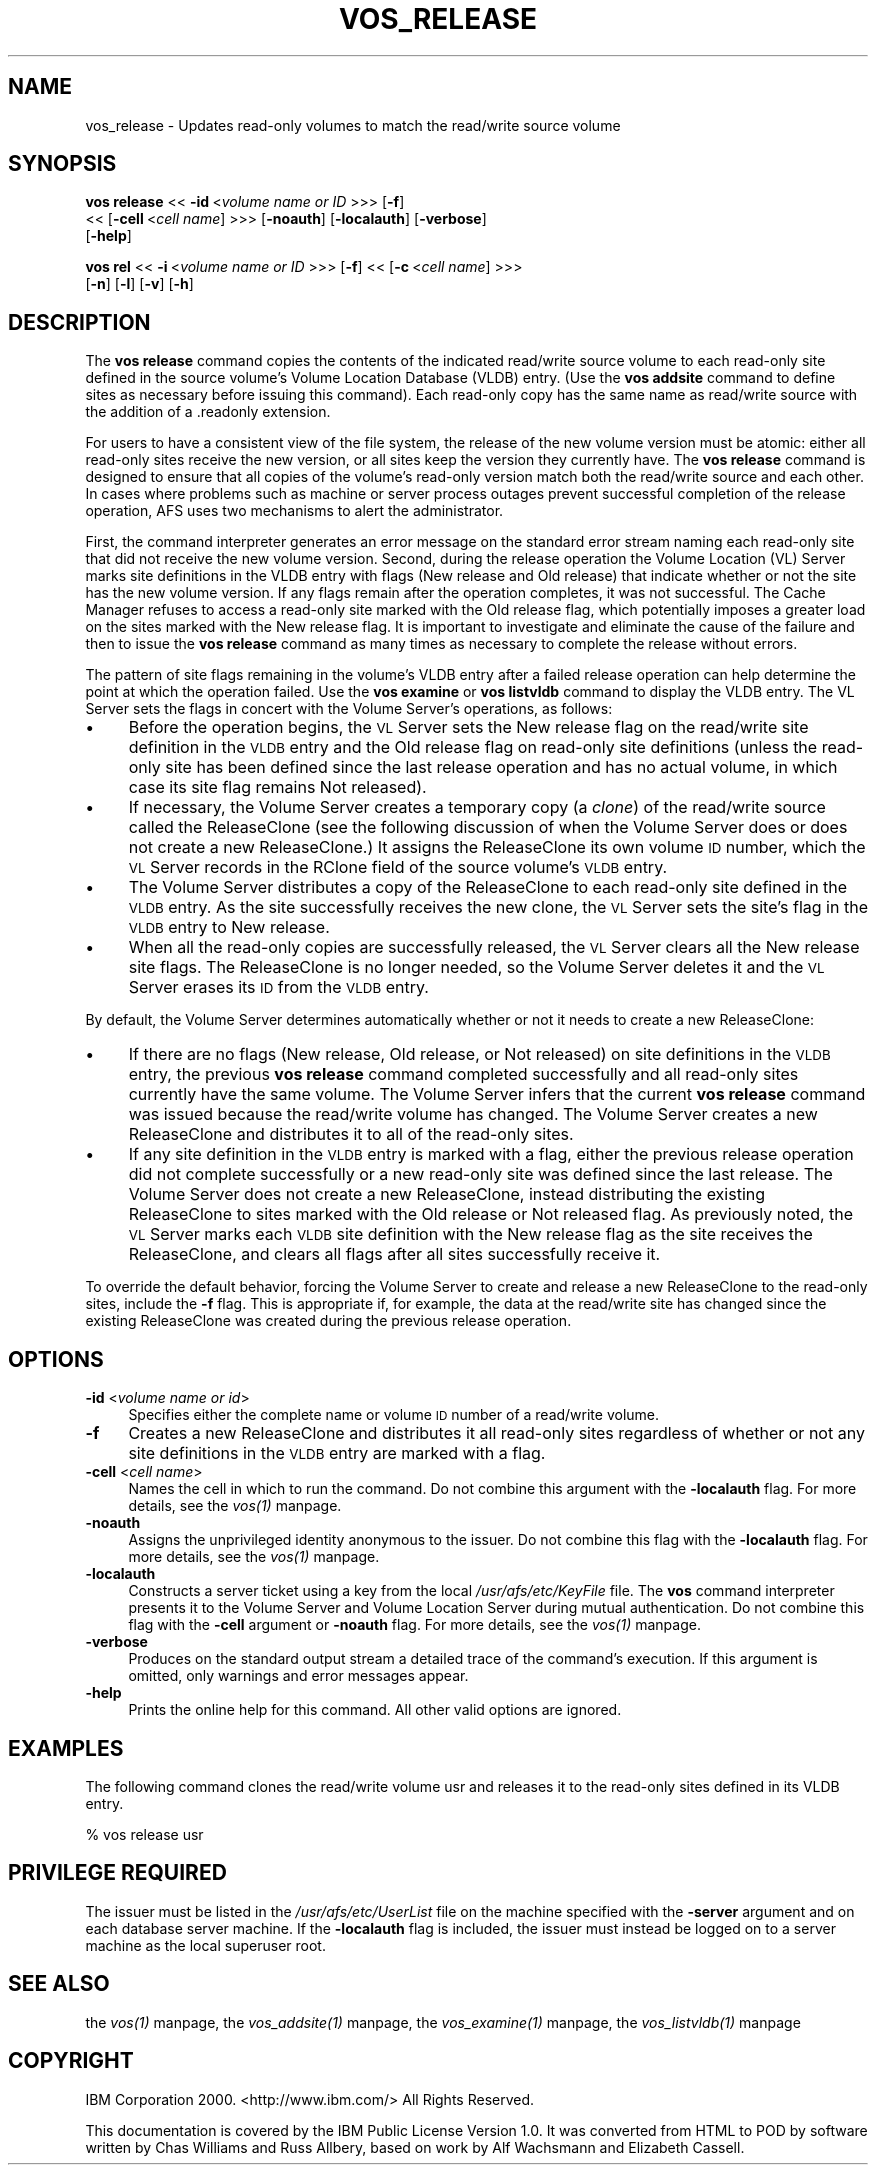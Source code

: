 .rn '' }`
''' $RCSfile$$Revision$$Date$
'''
''' $Log$
'''
.de Sh
.br
.if t .Sp
.ne 5
.PP
\fB\\$1\fR
.PP
..
.de Sp
.if t .sp .5v
.if n .sp
..
.de Ip
.br
.ie \\n(.$>=3 .ne \\$3
.el .ne 3
.IP "\\$1" \\$2
..
.de Vb
.ft CW
.nf
.ne \\$1
..
.de Ve
.ft R

.fi
..
'''
'''
'''     Set up \*(-- to give an unbreakable dash;
'''     string Tr holds user defined translation string.
'''     Bell System Logo is used as a dummy character.
'''
.tr \(*W-|\(bv\*(Tr
.ie n \{\
.ds -- \(*W-
.ds PI pi
.if (\n(.H=4u)&(1m=24u) .ds -- \(*W\h'-12u'\(*W\h'-12u'-\" diablo 10 pitch
.if (\n(.H=4u)&(1m=20u) .ds -- \(*W\h'-12u'\(*W\h'-8u'-\" diablo 12 pitch
.ds L" ""
.ds R" ""
'''   \*(M", \*(S", \*(N" and \*(T" are the equivalent of
'''   \*(L" and \*(R", except that they are used on ".xx" lines,
'''   such as .IP and .SH, which do another additional levels of
'''   double-quote interpretation
.ds M" """
.ds S" """
.ds N" """""
.ds T" """""
.ds L' '
.ds R' '
.ds M' '
.ds S' '
.ds N' '
.ds T' '
'br\}
.el\{\
.ds -- \(em\|
.tr \*(Tr
.ds L" ``
.ds R" ''
.ds M" ``
.ds S" ''
.ds N" ``
.ds T" ''
.ds L' `
.ds R' '
.ds M' `
.ds S' '
.ds N' `
.ds T' '
.ds PI \(*p
'br\}
.\"	If the F register is turned on, we'll generate
.\"	index entries out stderr for the following things:
.\"		TH	Title 
.\"		SH	Header
.\"		Sh	Subsection 
.\"		Ip	Item
.\"		X<>	Xref  (embedded
.\"	Of course, you have to process the output yourself
.\"	in some meaninful fashion.
.if \nF \{
.de IX
.tm Index:\\$1\t\\n%\t"\\$2"
..
.nr % 0
.rr F
.\}
.TH VOS_RELEASE 1 "OpenAFS" "11/Nov/2007" "AFS Command Reference"
.UC
.if n .hy 0
.if n .na
.ds C+ C\v'-.1v'\h'-1p'\s-2+\h'-1p'+\s0\v'.1v'\h'-1p'
.de CQ          \" put $1 in typewriter font
.ft CW
'if n "\c
'if t \\&\\$1\c
'if n \\&\\$1\c
'if n \&"
\\&\\$2 \\$3 \\$4 \\$5 \\$6 \\$7
'.ft R
..
.\" @(#)ms.acc 1.5 88/02/08 SMI; from UCB 4.2
.	\" AM - accent mark definitions
.bd B 3
.	\" fudge factors for nroff and troff
.if n \{\
.	ds #H 0
.	ds #V .8m
.	ds #F .3m
.	ds #[ \f1
.	ds #] \fP
.\}
.if t \{\
.	ds #H ((1u-(\\\\n(.fu%2u))*.13m)
.	ds #V .6m
.	ds #F 0
.	ds #[ \&
.	ds #] \&
.\}
.	\" simple accents for nroff and troff
.if n \{\
.	ds ' \&
.	ds ` \&
.	ds ^ \&
.	ds , \&
.	ds ~ ~
.	ds ? ?
.	ds ! !
.	ds /
.	ds q
.\}
.if t \{\
.	ds ' \\k:\h'-(\\n(.wu*8/10-\*(#H)'\'\h"|\\n:u"
.	ds ` \\k:\h'-(\\n(.wu*8/10-\*(#H)'\`\h'|\\n:u'
.	ds ^ \\k:\h'-(\\n(.wu*10/11-\*(#H)'^\h'|\\n:u'
.	ds , \\k:\h'-(\\n(.wu*8/10)',\h'|\\n:u'
.	ds ~ \\k:\h'-(\\n(.wu-\*(#H-.1m)'~\h'|\\n:u'
.	ds ? \s-2c\h'-\w'c'u*7/10'\u\h'\*(#H'\zi\d\s+2\h'\w'c'u*8/10'
.	ds ! \s-2\(or\s+2\h'-\w'\(or'u'\v'-.8m'.\v'.8m'
.	ds / \\k:\h'-(\\n(.wu*8/10-\*(#H)'\z\(sl\h'|\\n:u'
.	ds q o\h'-\w'o'u*8/10'\s-4\v'.4m'\z\(*i\v'-.4m'\s+4\h'\w'o'u*8/10'
.\}
.	\" troff and (daisy-wheel) nroff accents
.ds : \\k:\h'-(\\n(.wu*8/10-\*(#H+.1m+\*(#F)'\v'-\*(#V'\z.\h'.2m+\*(#F'.\h'|\\n:u'\v'\*(#V'
.ds 8 \h'\*(#H'\(*b\h'-\*(#H'
.ds v \\k:\h'-(\\n(.wu*9/10-\*(#H)'\v'-\*(#V'\*(#[\s-4v\s0\v'\*(#V'\h'|\\n:u'\*(#]
.ds _ \\k:\h'-(\\n(.wu*9/10-\*(#H+(\*(#F*2/3))'\v'-.4m'\z\(hy\v'.4m'\h'|\\n:u'
.ds . \\k:\h'-(\\n(.wu*8/10)'\v'\*(#V*4/10'\z.\v'-\*(#V*4/10'\h'|\\n:u'
.ds 3 \*(#[\v'.2m'\s-2\&3\s0\v'-.2m'\*(#]
.ds o \\k:\h'-(\\n(.wu+\w'\(de'u-\*(#H)/2u'\v'-.3n'\*(#[\z\(de\v'.3n'\h'|\\n:u'\*(#]
.ds d- \h'\*(#H'\(pd\h'-\w'~'u'\v'-.25m'\f2\(hy\fP\v'.25m'\h'-\*(#H'
.ds D- D\\k:\h'-\w'D'u'\v'-.11m'\z\(hy\v'.11m'\h'|\\n:u'
.ds th \*(#[\v'.3m'\s+1I\s-1\v'-.3m'\h'-(\w'I'u*2/3)'\s-1o\s+1\*(#]
.ds Th \*(#[\s+2I\s-2\h'-\w'I'u*3/5'\v'-.3m'o\v'.3m'\*(#]
.ds ae a\h'-(\w'a'u*4/10)'e
.ds Ae A\h'-(\w'A'u*4/10)'E
.ds oe o\h'-(\w'o'u*4/10)'e
.ds Oe O\h'-(\w'O'u*4/10)'E
.	\" corrections for vroff
.if v .ds ~ \\k:\h'-(\\n(.wu*9/10-\*(#H)'\s-2\u~\d\s+2\h'|\\n:u'
.if v .ds ^ \\k:\h'-(\\n(.wu*10/11-\*(#H)'\v'-.4m'^\v'.4m'\h'|\\n:u'
.	\" for low resolution devices (crt and lpr)
.if \n(.H>23 .if \n(.V>19 \
\{\
.	ds : e
.	ds 8 ss
.	ds v \h'-1'\o'\(aa\(ga'
.	ds _ \h'-1'^
.	ds . \h'-1'.
.	ds 3 3
.	ds o a
.	ds d- d\h'-1'\(ga
.	ds D- D\h'-1'\(hy
.	ds th \o'bp'
.	ds Th \o'LP'
.	ds ae ae
.	ds Ae AE
.	ds oe oe
.	ds Oe OE
.\}
.rm #[ #] #H #V #F C
.SH "NAME"
vos_release \- Updates read-only volumes to match the read/write source volume
.SH "SYNOPSIS"
\fBvos release\fR <<\ \fB\-id\fR\ <\fIvolume\ name\ or\ ID\fR >>> [\fB\-f\fR]
    <<\ [\fB\-cell\fR\ <\fIcell\ name\fR] >>> [\fB\-noauth\fR] [\fB\-localauth\fR] [\fB\-verbose\fR]
    [\fB\-help\fR]
.PP
\fBvos rel\fR <<\ \fB\-i\fR\ <\fIvolume\ name\ or\ ID\fR >>> [\fB\-f\fR] <<\ [\fB\-c\fR\ <\fIcell\ name\fR] >>>
    [\fB\-n\fR] [\fB\-l\fR] [\fB\-v\fR] [\fB\-h\fR]
.SH "DESCRIPTION"
The \fBvos release\fR command copies the contents of the indicated read/write
source volume to each read-only site defined in the source volume's Volume
Location Database (VLDB) entry. (Use the \fBvos addsite\fR command to define
sites as necessary before issuing this command). Each read-only copy has
the same name as read/write source with the addition of a \f(CW.readonly\fR
extension.
.PP
For users to have a consistent view of the file system, the release of the
new volume version must be atomic: either all read-only sites receive the
new version, or all sites keep the version they currently have. The \fBvos
release\fR command is designed to ensure that all copies of the volume's
read-only version match both the read/write source and each other. In
cases where problems such as machine or server process outages prevent
successful completion of the release operation, AFS uses two mechanisms to
alert the administrator.
.PP
First, the command interpreter generates an error message on the standard
error stream naming each read-only site that did not receive the new
volume version. Second, during the release operation the Volume Location
(VL) Server marks site definitions in the VLDB entry with flags (\f(CWNew
release\fR and \f(CWOld release\fR) that indicate whether or not the site has the
new volume version. If any flags remain after the operation completes, it
was not successful. The Cache Manager refuses to access a read-only site
marked with the \f(CWOld release\fR flag, which potentially imposes a greater
load on the sites marked with the \f(CWNew release\fR flag. It is important to
investigate and eliminate the cause of the failure and then to issue the
\fBvos release\fR command as many times as necessary to complete the release
without errors.
.PP
The pattern of site flags remaining in the volume's VLDB entry after a
failed release operation can help determine the point at which the
operation failed. Use the \fBvos examine\fR or \fBvos listvldb\fR command to
display the VLDB entry. The VL Server sets the flags in concert with the
Volume Server's operations, as follows:
.Ip "\(bu" 4
Before the operation begins, the \s-1VL\s0 Server sets the \f(CWNew release\fR flag on
the read/write site definition in the \s-1VLDB\s0 entry and the \f(CWOld release\fR
flag on read-only site definitions (unless the read-only site has been
defined since the last release operation and has no actual volume, in
which case its site flag remains \f(CWNot released\fR).
.Ip "\(bu" 4
If necessary, the Volume Server creates a temporary copy (a \fIclone\fR) of
the read/write source called the ReleaseClone (see the following
discussion of when the Volume Server does or does not create a new
ReleaseClone.) It assigns the ReleaseClone its own volume \s-1ID\s0 number, which
the \s-1VL\s0 Server records in the \f(CWRClone\fR field of the source volume's \s-1VLDB\s0
entry.
.Ip "\(bu" 4
The Volume Server distributes a copy of the ReleaseClone to each read-only
site defined in the \s-1VLDB\s0 entry. As the site successfully receives the new
clone, the \s-1VL\s0 Server sets the site's flag in the \s-1VLDB\s0 entry to \f(CWNew
release\fR.
.Ip "\(bu" 4
When all the read-only copies are successfully released, the \s-1VL\s0 Server
clears all the \f(CWNew release\fR site flags. The ReleaseClone is no longer
needed, so the Volume Server deletes it and the \s-1VL\s0 Server erases its \s-1ID\s0
from the \s-1VLDB\s0 entry.
.PP
By default, the Volume Server determines automatically whether or not it
needs to create a new ReleaseClone:
.Ip "\(bu" 4
If there are no flags (\f(CWNew release\fR, \f(CWOld release\fR, or \f(CWNot released\fR)
on site definitions in the \s-1VLDB\s0 entry, the previous \fBvos release\fR command
completed successfully and all read-only sites currently have the same
volume. The Volume Server infers that the current \fBvos release\fR command
was issued because the read/write volume has changed. The Volume Server
creates a new ReleaseClone and distributes it to all of the read-only
sites.
.Ip "\(bu" 4
If any site definition in the \s-1VLDB\s0 entry is marked with a flag, either the
previous release operation did not complete successfully or a new
read-only site was defined since the last release. The Volume Server does
not create a new ReleaseClone, instead distributing the existing
ReleaseClone to sites marked with the \f(CWOld release\fR or \f(CWNot released\fR
flag. As previously noted, the \s-1VL\s0 Server marks each \s-1VLDB\s0 site definition
with the \f(CWNew release\fR flag as the site receives the ReleaseClone, and
clears all flags after all sites successfully receive it.
.PP
To override the default behavior, forcing the Volume Server to create and
release a new ReleaseClone to the read-only sites, include the \fB\-f\fR
flag. This is appropriate if, for example, the data at the read/write site
has changed since the existing ReleaseClone was created during the
previous release operation.
.SH "OPTIONS"
.Ip "\fB\-id\fR <\fIvolume name or id\fR>" 4
Specifies either the complete name or volume \s-1ID\s0 number of a read/write
volume.
.Ip "\fB\-f\fR" 4
Creates a new ReleaseClone and distributes it all read-only sites
regardless of whether or not any site definitions in the \s-1VLDB\s0 entry are
marked with a flag.
.Ip "\fB\-cell\fR <\fIcell name\fR>" 4
Names the cell in which to run the command. Do not combine this argument
with the \fB\-localauth\fR flag. For more details, see the \fIvos(1)\fR manpage.
.Ip "\fB\-noauth\fR" 4
Assigns the unprivileged identity \f(CWanonymous\fR to the issuer. Do not
combine this flag with the \fB\-localauth\fR flag. For more details, see
the \fIvos(1)\fR manpage.
.Ip "\fB\-localauth\fR" 4
Constructs a server ticket using a key from the local
\fI/usr/afs/etc/KeyFile\fR file. The \fBvos\fR command interpreter presents it
to the Volume Server and Volume Location Server during mutual
authentication. Do not combine this flag with the \fB\-cell\fR argument or
\fB\-noauth\fR flag. For more details, see the \fIvos(1)\fR manpage.
.Ip "\fB\-verbose\fR" 4
Produces on the standard output stream a detailed trace of the command's
execution. If this argument is omitted, only warnings and error messages
appear.
.Ip "\fB\-help\fR" 4
Prints the online help for this command. All other valid options are
ignored.
.SH "EXAMPLES"
The following command clones the read/write volume usr and releases it to
the read-only sites defined in its VLDB entry.
.PP
.Vb 1
\&   % vos release usr
.Ve
.SH "PRIVILEGE REQUIRED"
The issuer must be listed in the \fI/usr/afs/etc/UserList\fR file on the
machine specified with the \fB\-server\fR argument and on each database server
machine. If the \fB\-localauth\fR flag is included, the issuer must instead be
logged on to a server machine as the local superuser \f(CWroot\fR.
.SH "SEE ALSO"
the \fIvos(1)\fR manpage,
the \fIvos_addsite(1)\fR manpage,
the \fIvos_examine(1)\fR manpage,
the \fIvos_listvldb(1)\fR manpage
.SH "COPYRIGHT"
IBM Corporation 2000. <http://www.ibm.com/> All Rights Reserved.
.PP
This documentation is covered by the IBM Public License Version 1.0.  It was
converted from HTML to POD by software written by Chas Williams and Russ
Allbery, based on work by Alf Wachsmann and Elizabeth Cassell.

.rn }` ''
.IX Title "VOS_RELEASE 1"
.IX Name "vos_release - Updates read-only volumes to match the read/write source volume"

.IX Header "NAME"

.IX Header "SYNOPSIS"

.IX Header "DESCRIPTION"

.IX Item "\(bu"

.IX Item "\(bu"

.IX Item "\(bu"

.IX Item "\(bu"

.IX Item "\(bu"

.IX Item "\(bu"

.IX Header "OPTIONS"

.IX Item "\fB\-id\fR <\fIvolume name or id\fR>"

.IX Item "\fB\-f\fR"

.IX Item "\fB\-cell\fR <\fIcell name\fR>"

.IX Item "\fB\-noauth\fR"

.IX Item "\fB\-localauth\fR"

.IX Item "\fB\-verbose\fR"

.IX Item "\fB\-help\fR"

.IX Header "EXAMPLES"

.IX Header "PRIVILEGE REQUIRED"

.IX Header "SEE ALSO"

.IX Header "COPYRIGHT"

